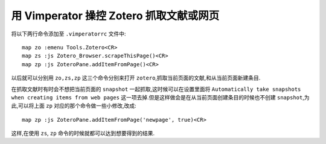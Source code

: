 用 Vimperator 操控 Zotero 抓取文献或网页
========================================

将以下两行命令添加至 ``.vimperatorrc`` 文件中: ::

    map zo :emenu Tools.Zotero<CR>
    map zs :js Zotero_Browser.scrapeThisPage()<CR>
    map zp :js ZoteroPane.addItemFromPage()<CR>

以后就可以分别用 ``zo,zs,zp`` 这三个命令分别来打开 ``zotero``,抓取当前页面的文献,和从当前页面新建条目.

在抓取文献时有时会不想把当前页面的 ``snapshot`` 一起抓取,这时候可以在设置里面将 ``Automatically take snapshots when creating items from web pages`` 这一项去掉.但是这样做会是在从当前页面创建条目的时候也不创建 ``snapshot``,为此,可以将上面 ``zp`` 对应的那个命令做一些小修改,改成: ::

    map zp :js ZoteroPane.addItemFromPage('newpage', true)<CR>

这样,在使用 ``zs``, ``zp`` 命令的时候就都可以达到想要得到的结果.
